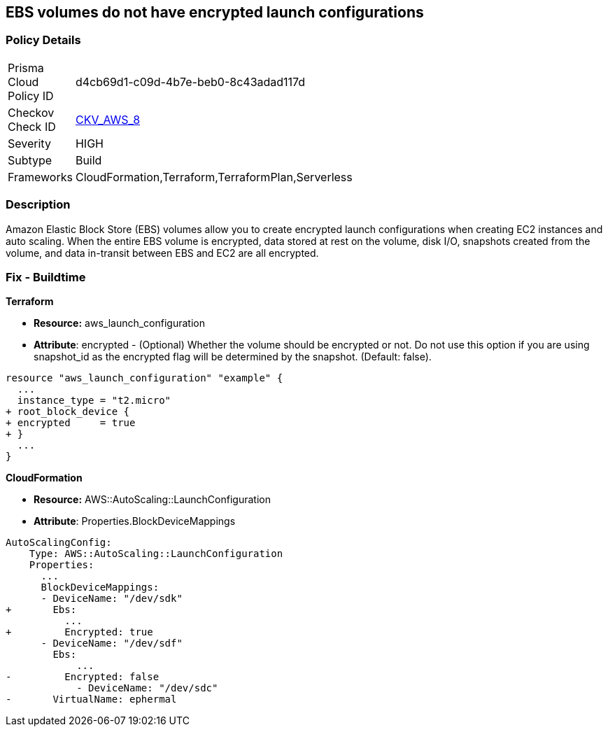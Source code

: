 == EBS volumes do not have encrypted launch configurations


=== Policy Details 

[width=45%]
[cols="1,1"]
|=== 
|Prisma Cloud Policy ID 
| d4cb69d1-c09d-4b7e-beb0-8c43adad117d

|Checkov Check ID 
| https://github.com/bridgecrewio/checkov/tree/master/checkov/terraform/checks/resource/aws/LaunchConfigurationEBSEncryption.py[CKV_AWS_8]

|Severity
|HIGH

|Subtype
|Build

|Frameworks
|CloudFormation,Terraform,TerraformPlan,Serverless

|=== 



=== Description 


Amazon Elastic Block Store (EBS) volumes allow you to create encrypted launch configurations when creating EC2 instances and auto scaling.
When the entire EBS volume is encrypted, data stored at rest on the volume, disk I/O, snapshots created from the volume, and data in-transit between EBS and EC2 are all encrypted.

////
=== Fix - Runtime


* AWS Console* 


To change the policy using the AWS Console, follow these steps:

. Log in to the AWS Management Console at https://console.aws.amazon.com/.

. Open the * https://console.aws.amazon.com/ec2/ [Amazon EC2 console]*.

. Navigate to * Auto Scaling*.

. Create a new launch configuration.

. Add an * encrypted EBS volume* (Add Storage).


* CLI Command* 




[source,shell]
----
{
 "aws autoscaling create-launch-configuration 
--launch-configuration-name my-launch-config
--image-id ami-c6169af6
--instance-type m1.medium
--encrypted true",
}
----
////

=== Fix - Buildtime


*Terraform* 


* *Resource:* aws_launch_configuration
* *Attribute*: encrypted - (Optional) Whether the volume should be encrypted or not.
Do not use this option if you are using snapshot_id as the encrypted flag will be determined by the snapshot.
(Default: false).


[source,go]
----
resource "aws_launch_configuration" "example" {
  ...
  instance_type = "t2.micro"
+ root_block_device {
+ encrypted     = true
+ }
  ...
}
----


*CloudFormation* 


* *Resource:* AWS::AutoScaling::LaunchConfiguration
* *Attribute*: Properties.BlockDeviceMappings


[source,yaml]
----
AutoScalingConfig:
    Type: AWS::AutoScaling::LaunchConfiguration
    Properties:
      ...
      BlockDeviceMappings:
      - DeviceName: "/dev/sdk"
+       Ebs:
          ...
+         Encrypted: true
      - DeviceName: "/dev/sdf"
        Ebs:
            ...
-         Encrypted: false
            - DeviceName: "/dev/sdc"
-       VirtualName: ephermal
----
